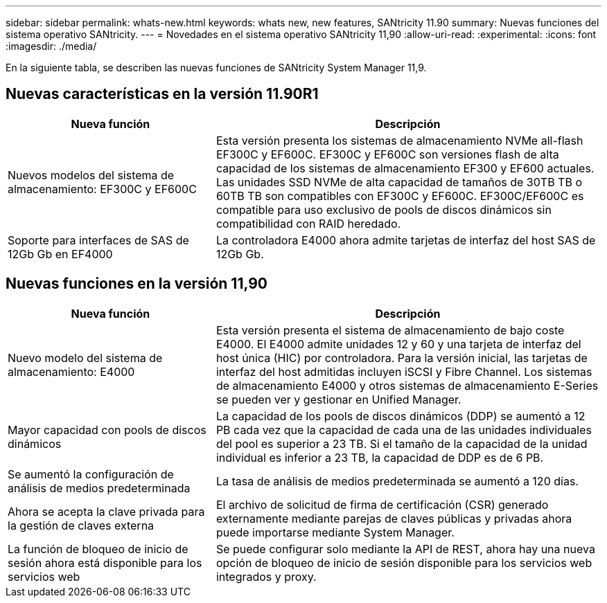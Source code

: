 ---
sidebar: sidebar 
permalink: whats-new.html 
keywords: whats new, new features, SANtricity 11.90 
summary: Nuevas funciones del sistema operativo SANtricity. 
---
= Novedades en el sistema operativo SANtricity 11,90
:allow-uri-read: 
:experimental: 
:icons: font
:imagesdir: ./media/


[role="lead"]
En la siguiente tabla, se describen las nuevas funciones de SANtricity System Manager 11,9.



== Nuevas características en la versión 11.90R1

[cols="35h,~"]
|===
| Nueva función | Descripción 


 a| 
Nuevos modelos del sistema de almacenamiento: EF300C y EF600C
 a| 
Esta versión presenta los sistemas de almacenamiento NVMe all-flash EF300C y EF600C. EF300C y EF600C son versiones flash de alta capacidad de los sistemas de almacenamiento EF300 y EF600 actuales. Las unidades SSD NVMe de alta capacidad de tamaños de 30TB TB o 60TB TB son compatibles con EF300C y EF600C. EF300C/EF600C es compatible para uso exclusivo de pools de discos dinámicos sin compatibilidad con RAID heredado.



 a| 
Soporte para interfaces de SAS de 12Gb Gb en EF4000
 a| 
La controladora E4000 ahora admite tarjetas de interfaz del host SAS de 12Gb Gb.

|===


== Nuevas funciones en la versión 11,90

[cols="35h,~"]
|===
| Nueva función | Descripción 


 a| 
Nuevo modelo del sistema de almacenamiento: E4000
 a| 
Esta versión presenta el sistema de almacenamiento de bajo coste E4000. El E4000 admite unidades 12 y 60 y una tarjeta de interfaz del host única (HIC) por controladora. Para la versión inicial, las tarjetas de interfaz del host admitidas incluyen iSCSI y Fibre Channel. Los sistemas de almacenamiento E4000 y otros sistemas de almacenamiento E-Series se pueden ver y gestionar en Unified Manager.



 a| 
Mayor capacidad con pools de discos dinámicos
 a| 
La capacidad de los pools de discos dinámicos (DDP) se aumentó a 12 PB cada vez que la capacidad de cada una de las unidades individuales del pool es superior a 23 TB. Si el tamaño de la capacidad de la unidad individual es inferior a 23 TB, la capacidad de DDP es de 6 PB.



 a| 
Se aumentó la configuración de análisis de medios predeterminada
 a| 
La tasa de análisis de medios predeterminada se aumentó a 120 días.



 a| 
Ahora se acepta la clave privada para la gestión de claves externa
 a| 
El archivo de solicitud de firma de certificación (CSR) generado externamente mediante parejas de claves públicas y privadas ahora puede importarse mediante System Manager.



 a| 
La función de bloqueo de inicio de sesión ahora está disponible para los servicios web
 a| 
Se puede configurar solo mediante la API de REST, ahora hay una nueva opción de bloqueo de inicio de sesión disponible para los servicios web integrados y proxy.

|===